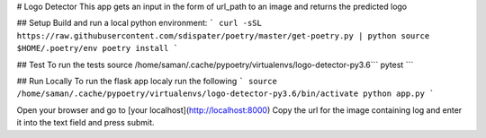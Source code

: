 # Logo Detector
This app gets an input in the form of url_path to an image and returns the predicted logo

## Setup
Build and run a local python environment:
```
curl -sSL https://raw.githubusercontent.com/sdispater/poetry/master/get-poetry.py | python
source $HOME/.poetry/env
poetry install
```

## Test
To run the tests
source /home/saman/.cache/pypoetry/virtualenvs/logo-detector-py3.6```
pytest
```

## Run Locally
To run the flask app localy run the following
```
source /home/saman/.cache/pypoetry/virtualenvs/logo-detector-py3.6/bin/activate
python app.py
```

Open your browser and go to [your localhost](http://localhost:8000)
Copy the url for the image containing log and enter it into the text field and press submit.
